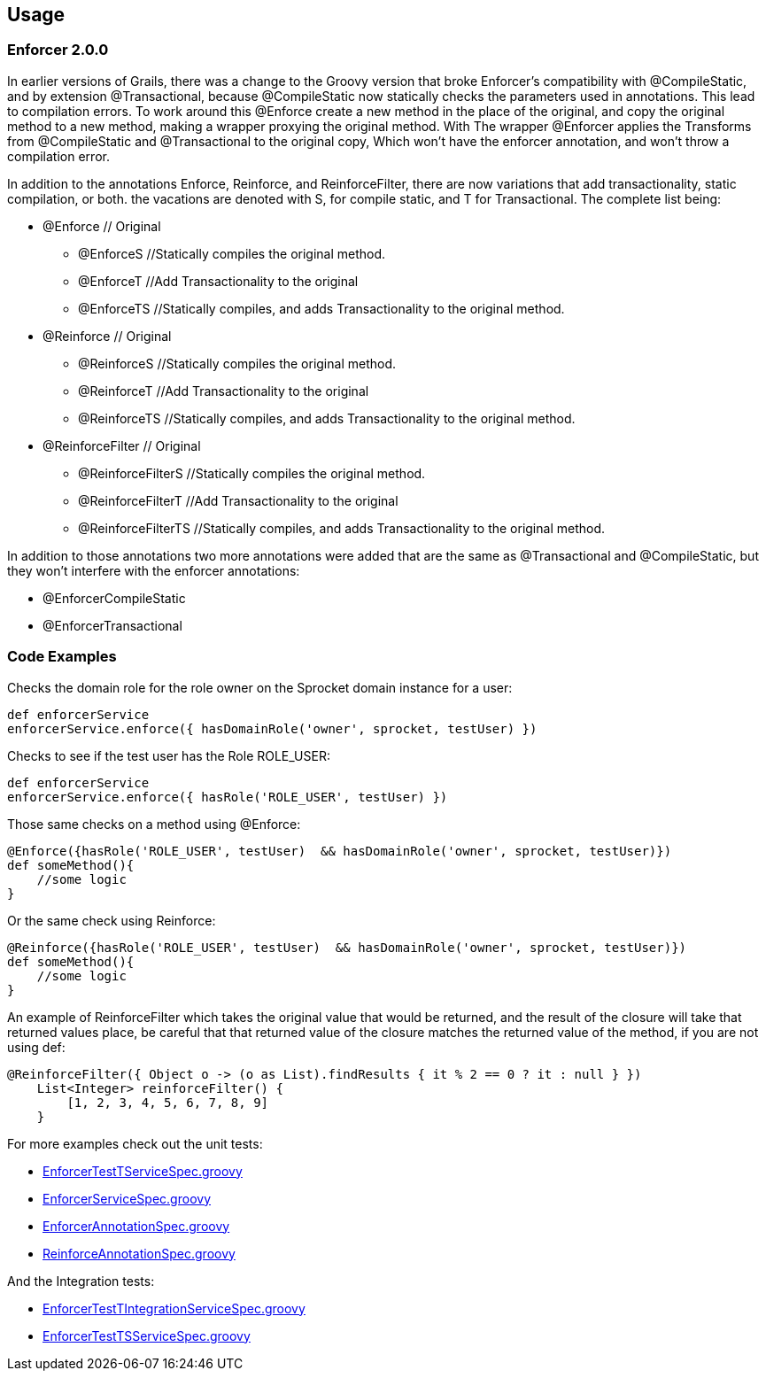 == Usage

=== Enforcer 2.0.0
In earlier versions of Grails, there was a change to the Groovy version that broke Enforcer's compatibility with @CompileStatic, and by extension
@Transactional, because @CompileStatic now statically checks the parameters used in annotations. This lead to compilation errors. To work
around this @Enforce create a new method in the place of the original, and copy the original method to a new method, making a wrapper
proxying the original method. With The wrapper @Enforcer applies the Transforms from @CompileStatic and @Transactional to the original copy,
Which won't have the enforcer annotation, and won't throw a compilation error.

In addition to the annotations Enforce, Reinforce, and ReinforceFilter, there are now variations that add transactionality, static
compilation, or both. the vacations are denoted with S, for compile static, and T for Transactional. The complete list being:

* @Enforce // Original
** @EnforceS //Statically compiles the original method.
** @EnforceT //Add Transactionality to the original
** @EnforceTS //Statically compiles, and adds Transactionality to the original method.
* @Reinforce // Original
** @ReinforceS //Statically compiles the original method.
** @ReinforceT //Add Transactionality to the original
** @ReinforceTS //Statically compiles, and adds Transactionality to the original method.
* @ReinforceFilter // Original
** @ReinforceFilterS //Statically compiles the original method.
** @ReinforceFilterT  //Add Transactionality to the original
** @ReinforceFilterTS //Statically compiles, and adds Transactionality to the original method.

In addition to those annotations two more annotations were added that are the same as @Transactional and @CompileStatic, but
they won't interfere with the enforcer annotations:

* @EnforcerCompileStatic
* @EnforcerTransactional


=== Code Examples

Checks the domain role for the role owner on the Sprocket domain instance for a user:

[source,groovy]
----
def enforcerService
enforcerService.enforce({ hasDomainRole('owner', sprocket, testUser) })
----

Checks to see if the test user has the Role ROLE_USER:

[source,groovy]
----
def enforcerService
enforcerService.enforce({ hasRole('ROLE_USER', testUser) })
----

Those same checks on a method using @Enforce:

[source,groovy]
----
@Enforce({hasRole('ROLE_USER', testUser)  && hasDomainRole('owner', sprocket, testUser)})
def someMethod(){
    //some logic
}
----

Or the same check using Reinforce:

[source,groovy]
----
@Reinforce({hasRole('ROLE_USER', testUser)  && hasDomainRole('owner', sprocket, testUser)})
def someMethod(){
    //some logic
}
----

An example of ReinforceFilter which takes the original value that would be returned, and the result of the closure will
take that returned values place, be careful that that returned value of the closure matches the returned value of the
method, if you are not using def:

[source,groovy]
----
@ReinforceFilter({ Object o -> (o as List).findResults { it % 2 == 0 ? it : null } })
    List<Integer> reinforceFilter() {
        [1, 2, 3, 4, 5, 6, 7, 8, 9]
    }
----


For more examples check out the unit tests:

* https://github.com/virtualdogbert/testEnforcer33/blob/master/server/src/test/groovy/services/com/security/enforcer/EnforcerTestTServiceSpec.groovy[EnforcerTestTServiceSpec.groovy]
* https://github.com/virtualdogbert/testEnforcer33/blob/master/server/src/test/groovy/services/com/security/enforcer/EnforcerServiceSpec.groovy[EnforcerServiceSpec.groovy]
* https://github.com/virtualdogbert/testEnforcer33/blob/master/server/src/test/groovy/services/com/security/enforcer/EnforcerAnnotationSpec.groovy[EnforcerAnnotationSpec.groovy]
* https://github.com/virtualdogbert/testEnforcer33/blob/master/server/src/test/groovy/services/com/security/enforcer/ReinforceAnnotationSpec.groovy[ReinforceAnnotationSpec.groovy]

And the Integration tests:

* https://github.com/virtualdogbert/testEnforcer33/blob/master/server/src/integration-test/groovy/services/com/security/enforcer/EnforcerTestTIntegrationServiceSpec.groovy[EnforcerTestTIntegrationServiceSpec.groovy]
* https://github.com/virtualdogbert/testEnforcer33/blob/master/server/src/integration-test/groovy/services/com/security/enforcer/EnforcerTestTSServiceSpec.groovy[EnforcerTestTSServiceSpec.groovy]